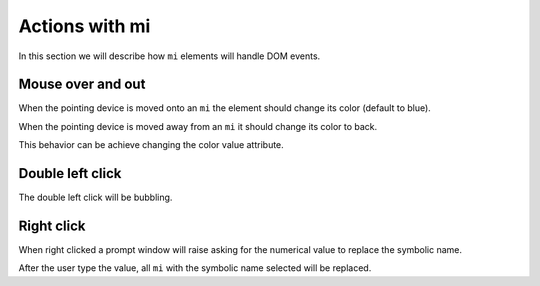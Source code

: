 Actions with mi
===============

In this section we will describe how ``mi`` elements will handle DOM events.

Mouse over and out
------------------

When the pointing device is moved onto an ``mi`` the element should change its
color (default to blue).

When the pointing device is moved away from an ``mi`` it should change its
color to back.

This behavior can be achieve changing the color value attribute.

Double left click
-----------------

The double left click will be bubbling.

Right click
-----------

When right clicked a prompt window will raise asking for the numerical
value to replace the symbolic name.

After the user type the value, all ``mi`` with the symbolic name selected will
be replaced.
